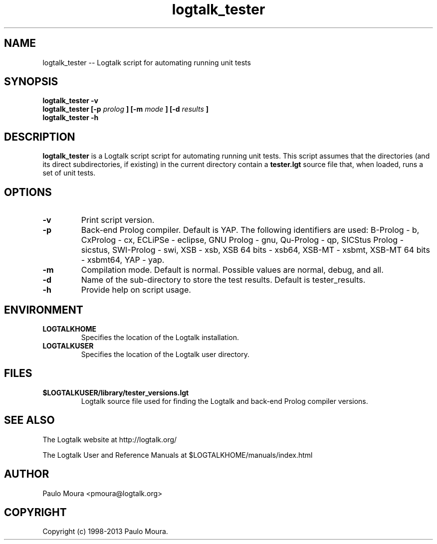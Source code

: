.TH logtalk_tester 1 "August 10, 2013" "Logtalk 3.00.0" "Logtalk Documentation"

.SH NAME
logtalk_tester \-- Logtalk script for automating running unit tests

.SH SYNOPSIS
.B logtalk_tester -v
.br
.B logtalk_tester [-p 
.I prolog
.B ] [-m 
.I mode
.B ] [-d 
.I results
.B ]
.br
.B logtalk_tester -h

.SH DESCRIPTION
\f3logtalk_tester\f1 is a Logtalk script script for automating running unit tests. This script assumes that the directories (and its direct subdirectories, if existing) in the current directory contain a \f3tester.lgt\f1 source file that, when loaded, runs a set of unit tests. 

.SH OPTIONS
.TP
.BI \-v
Print script version.
.TP
.BI \-p
Back-end Prolog compiler. Default is YAP. The following identifiers are used: B-Prolog - b, CxProlog - cx, ECLiPSe - eclipse, GNU Prolog - gnu, Qu-Prolog - qp, SICStus Prolog - sicstus, SWI-Prolog - swi, XSB - xsb, XSB 64 bits - xsb64, XSB-MT - xsbmt, XSB-MT 64 bits - xsbmt64, YAP - yap.
.TP
.BI \-m
Compilation mode. Default is normal. Possible values are normal, debug, and all.
.TP
.BI \-d
Name of the sub-directory to store the test results. Default is tester_results.
.TP
.BI \-h
Provide help on script usage.

.SH ENVIRONMENT
.TP
.B LOGTALKHOME
Specifies the location of the Logtalk installation.
.TP
.B LOGTALKUSER
Specifies the location of the Logtalk user directory.

.SH FILES
.TP
.BI $LOGTALKUSER/library/tester_versions.lgt
Logtalk source file used for finding the Logtalk and back-end Prolog compiler versions.

.SH "SEE ALSO"
The Logtalk website at http://logtalk.org/
.PP
The Logtalk User and Reference Manuals at $LOGTALKHOME/manuals/index.html

.SH AUTHOR
Paulo Moura <pmoura@logtalk.org>

.SH COPYRIGHT
Copyright (c) 1998-2013 Paulo Moura.
